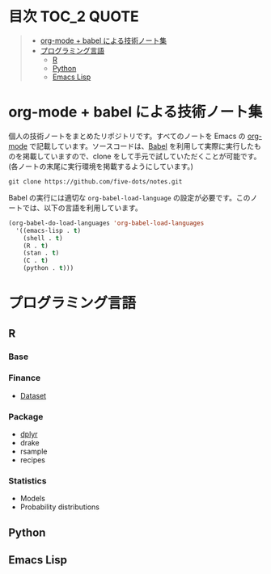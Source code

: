 #+STARTUP: content indent

* 目次                                                            :TOC_2:QUOTE:
#+BEGIN_QUOTE
- [[#org-mode--babel-による技術ノート集][org-mode + babel による技術ノート集]]
- [[#プログラミング言語][プログラミング言語]]
  - [[#r][R]]
  - [[#python][Python]]
  - [[#emacs-lisp][Emacs Lisp]]
#+END_QUOTE

* org-mode + babel による技術ノート集

個人の技術ノートをまとめたリポジトリです。すべてのノートを Emacs の [[https://orgmode.org/ja/][org-mode]] で記載しています。ソースコードは、[[https://orgmode.org/worg/org-contrib/babel/][Babel]] を利用して実際に実行したものを掲載していますので、clone をして手元で試していただくことが可能です。(各ノートの末尾に実行環境を掲載するようにしています。)

#+begin_src shell
git clone https://github.com/five-dots/notes.git
#+end_src

Babel の実行には適切な ~org-babel-load-language~ の設定が必要です。このノートでは、以下の言語を利用しています。

#+begin_src emacs-lisp
(org-babel-do-load-languages 'org-babel-load-languages
  '((emacs-lisp . t)
    (shell . t)
    (R . t)
    (stan . t)
    (C . t)
    (python . t)))
#+end_src

* プログラミング言語
** R
*** Base
*** Finance
- [[file:lang/r/finance/dataset.org][Dataset]]
 
*** Package
- [[file:lang/r/package/dplyr.org][dplyr]]
- drake
- rsample
- recipes

*** Statistics
- Models
- Probability distributions
** Python
** Emacs Lisp
